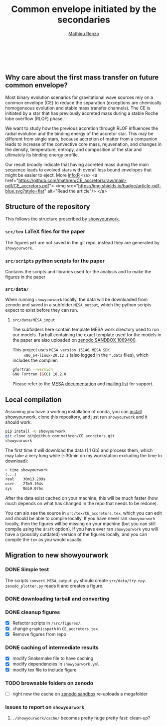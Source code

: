 #+Title: Common envelope initiated by the secondaries
#+author: [[mailto:mrenzo@flatironinstitute.org][Mathieu Renzo]]

#+BEGIN_html
<p align="center">
<a href="https://github.com/showyourwork/showyourwork">
<img width = "450" src="https://raw.githubusercontent.com/showyourwork/.github/main/images/showyourwork.png" alt="showyourwork"/>
</a>
<br>
<br>
<a href="https://github.com/mathren/CE_accretors/actions/workflows/build.yml">
<img src="https://github.com/mathren/CE_accretors/actions/workflows/build.yml/badge.svg?branch=main" alt="Article status"/>
</a>
<a href="https://github.com/mathren/CE_accretors/raw/main-pdf/arxiv.tar.gz">
<img src="https://img.shields.io/badge/article-tarball-blue.svg?style=flat" alt="Article tarball"/>
</a>
<a href="https://github.com/mathren/CE_accretors/raw/main-pdf/CE_accretors.pdf">
<img src="https://img.shields.io/badge/article-pdf-blue.svg?style=flat" alt="Read the article"/>
</a>
</p>
#+END_html

** Why care about the first mass transfer on future common envelope?

   Most binary evolution scenarios for gravitational wave sources rely
   on a common envelope (CE) to reduce the separation (exceptions are
   chemically homogeneous evolution and stable mass transfer
   channels). The CE is initiated by a star that has previously
   accreted mass during a stable Roche lobe overflow (RLOF) phase.

   We want to study how the previous accretion through RLOF influences
   the radial evolution and the binding energy of the accretor star.
   This may be different from single stars, because accretion of
   matter from a companion leads to increase of the convective core
   mass, rejuvenation, and changes in the density, temperature,
   entropy, and composition of the star and ultimately its binding
   energy profile.

   Our result broadly indicate that having accreted mass during the
   main sequence leads to evolved stars with overall less bound
   envelopes that might be easier to eject. More info:R
</a>
<a href="https://github.com/mathren/CE_accretors/raw/main-pdf/CE_accretors.pdf">
<img src="https://img.shields.io/badge/article-pdf-blue.svg?style=flat" alt="Read the article"/>
</a>

** Structure of the repository

   This follows the structure prescribed by [[https://github.com/showyourwork/showyourwork][showyourwork]].

*** =src/tex= LaTeX files for the paper

    The figures =pdf= are not saved in the git repo, instead they are
    generated by =showyourwork=.

*** =src/scripts= python scripts for the paper

    Contains the scripts and libraries used for the analysis and to
    make the figures in the paper

*** =src/data/=

    When running =showyourwork= locally, the data will be downloaded
    from zenodo and saved in a subfolder =MESA_output=, which the
    python scripts expect to exist before they can run.


**** =src/data/MESA_input=

     The subfolders here contain template MESA work directory used to
     run our models. Tarball containing the exact template used for
     the models in the paper are also uploaded on [[https://sandbox.zenodo.org/deposit/1069400][zenodo SANDBOX
     1069400]].

     This project uses =MESA version 15140=, =MESA SDK
     x86_64-linux-20.12.1= (also logged in the =*.data= files), which
     includes the compiler:

     #+BEGIN_SRC bash
     gfortran --version
     GNU Fortran (GCC) 10.2.0
     #+END_SRC

     Please refer to the [[https://docs.mesastar.org/en/latest/][MESA documentation]] and [[https://lists.mesastar.org/mailman/listinfo][mailing list]] for
     support.


** Local compilation

   Assuming you have a working installation of conda, you can [[https://show-your.work/en/latest/install/][install
   showyourwork]], clone this repository, and just run =showyourwork= and
   it should work:

#+BEGIN_SRC bash
  pip install -U showyourwork
  git clone git@github.com:mathren/CE_accretors.git
  showyourwork
#+END_SRC

   The first time it will download the data (1.1 Gb) and process them,
   which may take a very long while (~30min on my workstation
   excluding the time to download):

#+BEGIN_SRC bash
  > time showyourwork
  [...]
  real    30m13.209s
  user    27m9.104s
  sys     0m59.076s
#+END_SRC

  After the data exist cached on your machine, this will be much
  faster (how much depends on what has changed in the repo that needs
  to be redone).

  You can alo see the source in =src/tex/CE_accretors.tex=, which you
  can edit and should be able to compile locally. If you have never
  ran =showyourwork= locally, then the figures will be missing on your
  machine (but you can still compile using the =draft= option). If you
  have ever ran =showyourwork= you will have a (possibly outdated)
  version of the figures locally, and you can compile the =tex= as you
  would usually.

** Migration to new showyourwork

*** DONE Simple test
    The scripts =convert_MESA_output.py= should create  =src/data/try.npy=.
    =zenodo_plotter.py= reads it and creates a figure.
*** DONE downloading tarball and converting
*** DONE cleanup figures

    - [X] Refactor scripts in =/src/figures/=.
    - [X] change =graphicspath= in =CE_accretors.tex.=
    - [X] Remove figures from repo

*** DONE caching of intermediate results

    - [X] modify Snakemake file to have caching
    - [X] modify dependencies in =showyourwork.yml=
    - [X] modify tex file to include figure

*** TODO browsable folders on zenodo

    - [ ] right now the cache on [[https://sandbox.zenodo.org/deposit/1071935][zenodo sandbox]] re-uploads a megafolder

*** Issues to report on =showyourwork=

***** =./showyourwork/cache/= becomes pretty huge pretty fast: clean-up?
